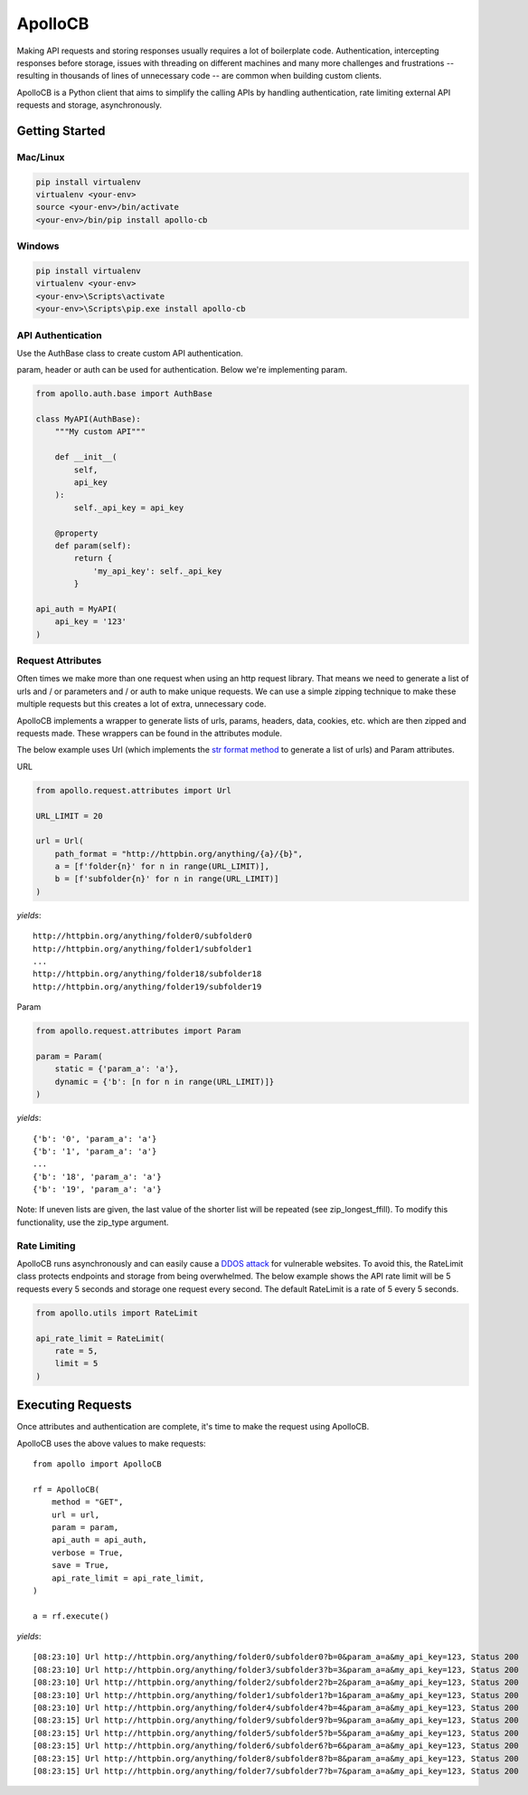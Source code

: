 ApolloCB
========

Making API requests and storing responses usually requires a lot of boilerplate code. Authentication, intercepting responses before storage, 
issues with threading on different machines and many more challenges and frustrations -- resulting in thousands of lines of 
unnecessary code -- are common when building custom clients.

ApolloCB is a Python client that aims to simplify the calling APIs by handling authentication, rate limiting external API requests and storage, asynchronously. 

Getting Started
---------------


Mac/Linux
~~~~~~~~~

.. code-block:: bash

    pip install virtualenv
    virtualenv <your-env>
    source <your-env>/bin/activate
    <your-env>/bin/pip install apollo-cb

Windows
~~~~~~~

.. code-block:: bash

    pip install virtualenv
    virtualenv <your-env>
    <your-env>\Scripts\activate
    <your-env>\Scripts\pip.exe install apollo-cb


API Authentication
~~~~~~~~~~~~~~~~~~
Use the AuthBase class to create custom API authentication.

param, header or auth
can be used for authentication. Below we're implementing param.

.. code-block:: python

    from apollo.auth.base import AuthBase

    class MyAPI(AuthBase):
        """My custom API"""

        def __init__(
            self,
            api_key
        ):
            self._api_key = api_key

        @property
        def param(self):
            return {
                'my_api_key': self._api_key
            }

    api_auth = MyAPI(
        api_key = '123'
    )

.. _basic_attributes:


Request Attributes
~~~~~~~~~~~~~~~~~~
Often times  we make more than one request when using an http request library. That means
we need to generate a list of urls and / or parameters and / or auth to make unique requests.
We can use a simple zipping technique to make these multiple requests but this creates a lot
of extra, unnecessary code. 

ApolloCB 
implements a wrapper to generate lists of urls, params, headers, data, 
cookies, etc. which are then zipped and requests made. 
These wrappers can be found in the attributes module.

The below example uses Url (which implements 
the `str format method <https://docs.python.org/2/library/functions.html#format>`_ 
to generate a list of urls) and Param attributes. 

URL

.. code-block:: python

    from apollo.request.attributes import Url

    URL_LIMIT = 20

    url = Url(
        path_format = "http://httpbin.org/anything/{a}/{b}",
        a = [f'folder{n}' for n in range(URL_LIMIT)],
        b = [f'subfolder{n}' for n in range(URL_LIMIT)]
    )

*yields*:: 

    http://httpbin.org/anything/folder0/subfolder0
    http://httpbin.org/anything/folder1/subfolder1
    ...
    http://httpbin.org/anything/folder18/subfolder18
    http://httpbin.org/anything/folder19/subfolder19

Param

.. code-block:: python

    from apollo.request.attributes import Param

    param = Param(
        static = {'param_a': 'a'},
        dynamic = {'b': [n for n in range(URL_LIMIT)]}
    )

*yields*::

    {'b': '0', 'param_a': 'a'}
    {'b': '1', 'param_a': 'a'}
    ...
    {'b': '18', 'param_a': 'a'}
    {'b': '19', 'param_a': 'a'}

Note: If uneven lists are given, the last value of the shorter list will be
repeated (see zip_longest_ffill). To modify 
this functionality, use the zip_type argument.

.. _basic_rate_limiting:

Rate Limiting
~~~~~~~~~~~~~

ApolloCB runs asynchronously and can easily cause a 
`DDOS attack <https://en.wikipedia.org/wiki/Denial-of-service_attack>`_ for vulnerable
websites. To avoid this, the RateLimit class protects endpoints and storage from
being overwhelmed. The below example shows the API rate limit will be 5 requests 
every 5 seconds and storage one request every second. The default RateLimit is a rate of 5
every 5 seconds.

.. code-block:: python

    from apollo.utils import RateLimit

    api_rate_limit = RateLimit(
        rate = 5,
        limit = 5
    )


Executing Requests
------------------

Once attributes and authentication are complete, it's time
to make the request using ApolloCB.


ApolloCB uses the above values to make requests::

    from apollo import ApolloCB

    rf = ApolloCB(
        method = "GET", 
        url = url,
        param = param,
        api_auth = api_auth,        
        verbose = True,
        save = True,
        api_rate_limit = api_rate_limit,
    )

    a = rf.execute()

*yields*::



[08:23:10] Url http://httpbin.org/anything/folder0/subfolder0?b=0&param_a=a&my_api_key=123, Status 200
[08:23:10] Url http://httpbin.org/anything/folder3/subfolder3?b=3&param_a=a&my_api_key=123, Status 200
[08:23:10] Url http://httpbin.org/anything/folder2/subfolder2?b=2&param_a=a&my_api_key=123, Status 200
[08:23:10] Url http://httpbin.org/anything/folder1/subfolder1?b=1&param_a=a&my_api_key=123, Status 200
[08:23:10] Url http://httpbin.org/anything/folder4/subfolder4?b=4&param_a=a&my_api_key=123, Status 200
[08:23:15] Url http://httpbin.org/anything/folder9/subfolder9?b=9&param_a=a&my_api_key=123, Status 200
[08:23:15] Url http://httpbin.org/anything/folder5/subfolder5?b=5&param_a=a&my_api_key=123, Status 200
[08:23:15] Url http://httpbin.org/anything/folder6/subfolder6?b=6&param_a=a&my_api_key=123, Status 200
[08:23:15] Url http://httpbin.org/anything/folder8/subfolder8?b=8&param_a=a&my_api_key=123, Status 200
[08:23:15] Url http://httpbin.org/anything/folder7/subfolder7?b=7&param_a=a&my_api_key=123, Status 200